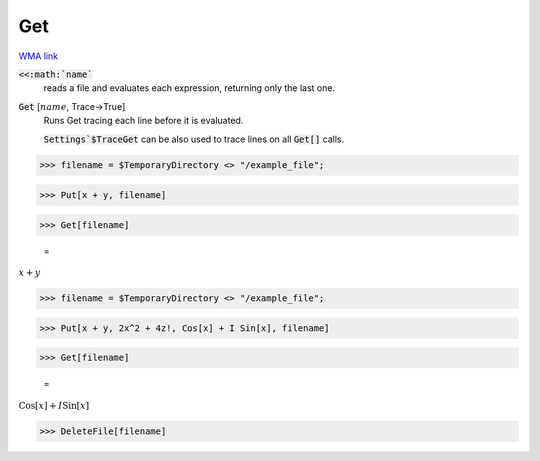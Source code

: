 Get
===

`WMA link <https://reference.wolfram.com/language/ref/Get.html>`_


:code:`<<:math:`name``
    reads a file and evaluates each expression, returning only the last one.

:code:`Get` [:math:`name`, Trace->True]
    Runs Get tracing each line before it is evaluated.
    
    :code:`Settings`$TraceGet`  can be also used to trace lines on all :code:`Get[]`  calls.





>>> filename = $TemporaryDirectory <> "/example_file";


>>> Put[x + y, filename]


>>> Get[filename]

    =
:math:`x+y`


>>> filename = $TemporaryDirectory <> "/example_file";


>>> Put[x + y, 2x^2 + 4z!, Cos[x] + I Sin[x], filename]


>>> Get[filename]

    =
:math:`\text{Cos}\left[x\right]+I \text{Sin}\left[x\right]`


>>> DeleteFile[filename]


